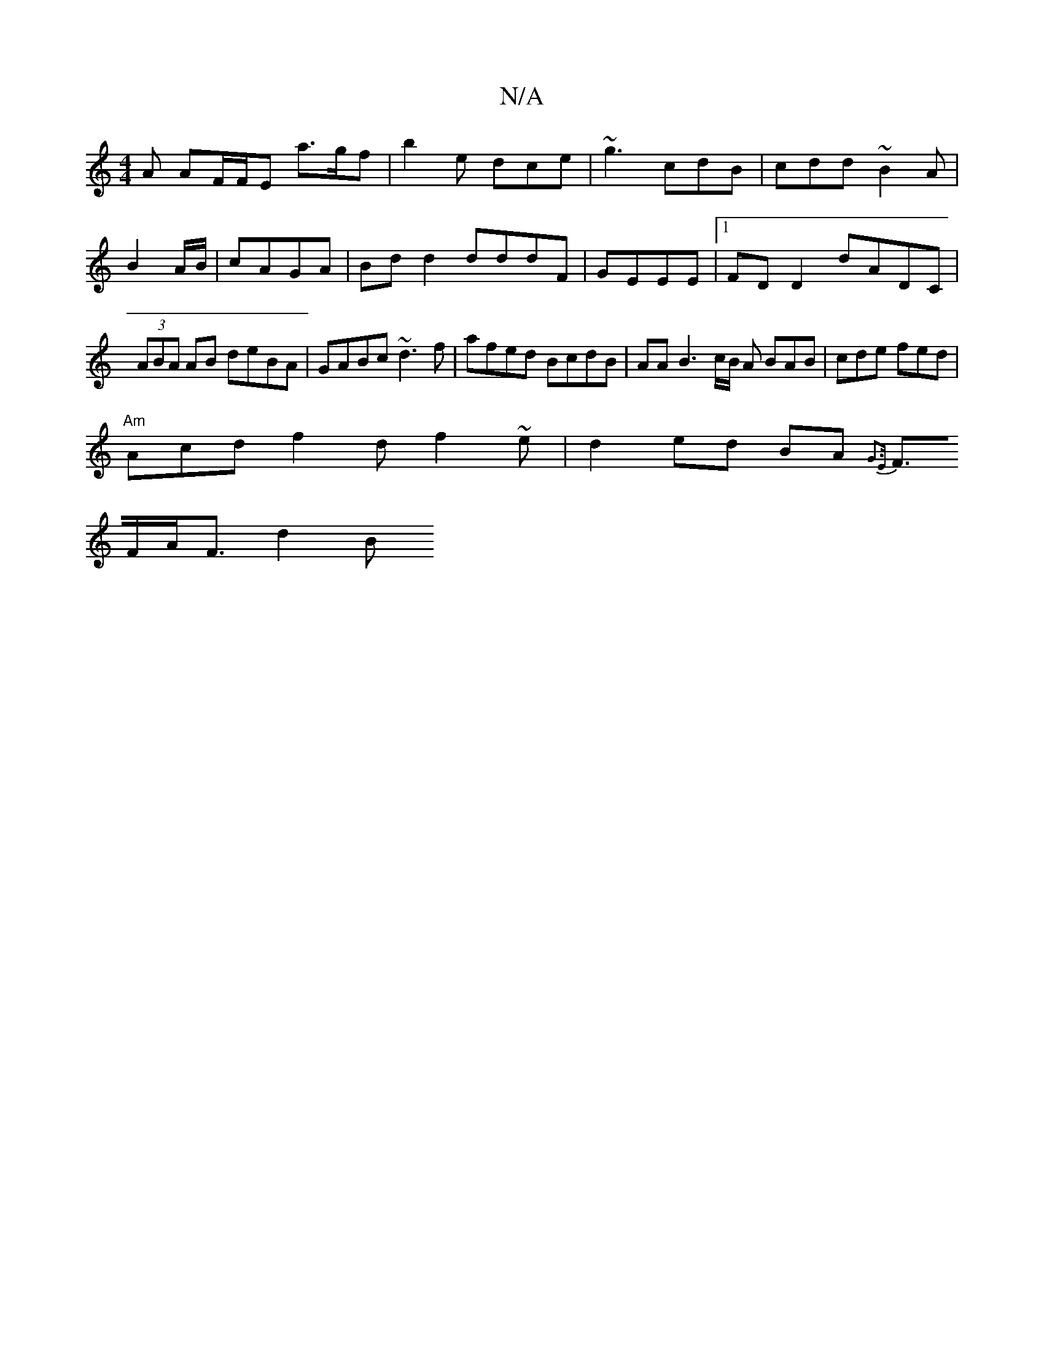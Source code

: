 X:1
T:N/A
M:4/4
R:N/A
K:Cmajor
2A AF/F/E a>gf|b2e dce|~g3 cdB | cdd ~B2 A| B2 A/B/|cAGA | Bd d2 dddF | GEEE |1 FDD2 dADC|(3ABA AB deBA|GABc ~d3f|afed BcdB|AA B3 c/2B/2 A BAB | cde fed |
"Am"Acd f2d f2 ~e|d2 ed BA {G3E|
F>FA<F d2 B>